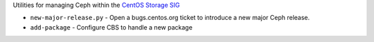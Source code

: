 Utilities for managing Ceph within the `CentOS Storage SIG
<https://wiki.centos.org/SpecialInterestGroup/Storage>`_


* ``new-major-release.py`` - Open a bugs.centos.org ticket to introduce a new
  major Ceph release.

* ``add-package`` - Configure CBS to handle a new package
